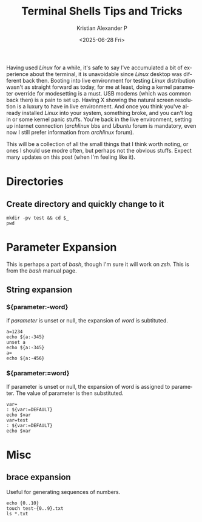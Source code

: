 #+options: ':nil -:nil ^:{} num:nil toc:nil
#+title: Terminal Shells Tips and Tricks
#+description: Knowing your way in the terminal
#+date: <2025-06-28 Fri>
#+author: Kristian Alexander P
#+email: alexforsale@yahoo.com
#+language: en
#+select_tags: export
#+exclude_tags: noexport
#+creator: Emacs 30.1 (Org mode 9.8-pre)
#+cite_export:
#+hugo_tags: unix terminal linux shell bash zsh
#+hugo_categories: shell
#+hugo_auto_set_lastmod: t
#+hugo_section: posts
#+hugo_base_dir: ../../
#+hugo_draft: false

Having used /Linux/ for a while, it's safe to say I've accumulated a bit of experience about the terminal, it is unavoidable since /Linux/ desktop was different back then. Booting into live environment for testing /Linux/ distribution wasn't as straight forward as today, for me at least, doing a kernel parameter override for modesetting is a must. USB modems (which was common back then) is a pain to set up. Having X showing the natural screen resolution is a luxury to have in live environment. And once you think you've already installed /Linux/ into your system, something broke, and you can't log in or some kernel panic stuffs. You're back in the live environment, setting up internet connection (/archlinux/ bbs and /Ubuntu/ forum is mandatory, even now I still prefer information from /archlinux/ forum).

This will be a collection of all the small things that I think worth noting, or ones I should use modre often, but perhaps not the obvious stuffs. Expect many updates on this post (when I'm feeling like it).
* Directories
:PROPERTIES:
:header-args: :dir /tmp/ :results output
:END:
** Create directory and quickly change to it
#+begin_src shell
  mkdir -pv test && cd $_
  pwd
#+end_src

#+RESULTS:
: /tmp/test

* Parameter Expansion
:PROPERTIES:
:header-args: :dir /tmp/ :results output
:END:
This is perhaps a part of /bash/, though I'm sure it will work on /zsh/. This is from the /bash/ manual page.
** String expansion
*** ${parameter:-word}
if /parameter/ is unset or null, the expansion of /word/ is subtituted.
#+begin_src shell
  a=1234
  echo ${a:-345}
  unset a
  echo ${a:-345}
  a=
  echo ${a:-456}
#+end_src

#+RESULTS:
| 1234 |
|  345 |
|  456 |
*** ${parameter:=word}
If parameter is unset or null, the expansion of word is assigned to parameter. The value of parameter is then substituted.
#+begin_src shell
  var=
  : ${var:=DEFAULT}
  echo $var
  var=test
  : ${var:=DEFAULT}
  echo $var
#+end_src

#+RESULTS:
| DEFAULT |
| test    |
* Misc
:PROPERTIES:
:header-args: :dir /tmp/ :results output
:END:
** brace expansion
Useful for generating sequences of numbers.
#+begin_src shell
  echo {0..10}
  touch test-{0..9}.txt
  ls *.txt
#+end_src

#+RESULTS:
#+begin_example
0 1 2 3 4 5 6 7 8 9 10
test-0.txt
test-1.txt
test-2.txt
test-3.txt
test-4.txt
test-5.txt
test-6.txt
test-7.txt
test-8.txt
test-9.txt
#+end_example
